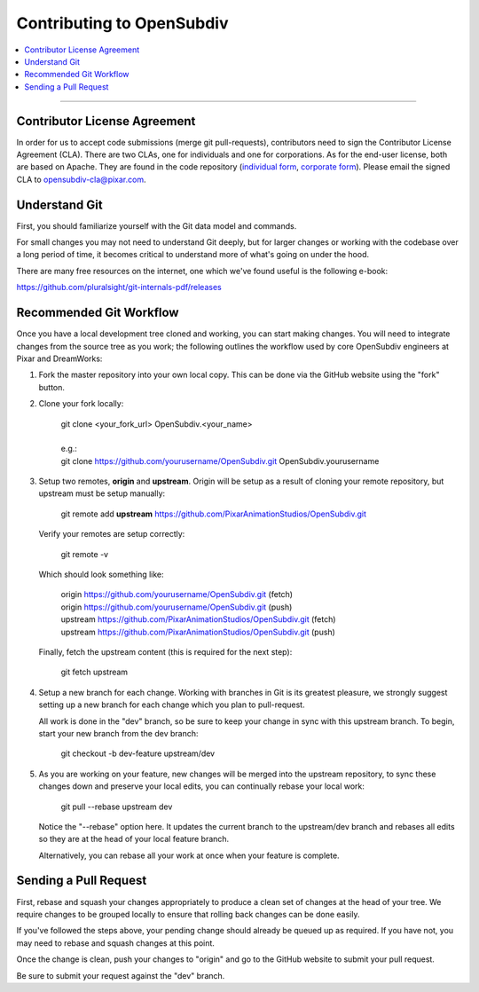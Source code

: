 ..
     Copyright 2013 Pixar

     Licensed under the Apache License, Version 2.0 (the "Apache License")
     with the following modification; you may not use this file except in
     compliance with the Apache License and the following modification to it:
     Section 6. Trademarks. is deleted and replaced with:

     6. Trademarks. This License does not grant permission to use the trade
        names, trademarks, service marks, or product names of the Licensor
        and its affiliates, except as required to comply with Section 4(c) of
        the License and to reproduce the content of the NOTICE file.

     You may obtain a copy of the Apache License at

         http://www.apache.org/licenses/LICENSE-2.0

     Unless required by applicable law or agreed to in writing, software
     distributed under the Apache License with the above modification is
     distributed on an "AS IS" BASIS, WITHOUT WARRANTIES OR CONDITIONS OF ANY
     KIND, either express or implied. See the Apache License for the specific
     language governing permissions and limitations under the Apache License.

Contributing to OpenSubdiv
--------------------------

.. contents::
   :local:
   :backlinks: none


----

Contributor License Agreement
=============================

In order for us to accept code submissions (merge git pull-requests), contributors 
need to sign the Contributor License Agreement (CLA). There are two CLAs, one for 
individuals and one for corporations. As for the end-user license, both are based 
on Apache. They are found in the code repository (`individual form 
<https://github.com/PixarAnimationStudios/OpenSubdiv/blob/master/OpenSubdivCLA_individual.pdf>`__,
`corporate form <https://github.com/PixarAnimationStudios/OpenSubdiv/blob/master/OpenSubdivCLA_corporate.pdf>`__). 
Please email the signed CLA to opensubdiv-cla@pixar.com.

Understand Git
==============

First, you should familiarize yourself with the Git data model and commands.

For small changes you may not need to understand Git deeply, but for larger
changes or working with the codebase over a long period of time, it becomes
critical to understand more of what's going on under the hood.

There are many free resources on the internet, one which we've found useful is
the following e-book:

`<https://github.com/pluralsight/git-internals-pdf/releases>`_

Recommended Git Workflow
========================

Once you have a local development tree cloned and working, you can start making
changes. You will need to integrate changes from the source tree as you work;
the following outlines the workflow used by core OpenSubdiv engineers at Pixar
and DreamWorks:

#. Fork the master repository into your own local copy. This can be done via the
   GitHub website using the "fork" button.

#. Clone your fork locally:

     | git clone <your_fork_url> OpenSubdiv.<your_name>
     |
     | e.g.:
     | git clone https://github.com/yourusername/OpenSubdiv.git OpenSubdiv.yourusername

#. Setup two remotes, **origin** and **upstream**. Origin will be setup as a
   result of cloning your remote repository, but upstream must be setup manually:

     | git remote add **upstream** https://github.com/PixarAnimationStudios/OpenSubdiv.git
   
   Verify your remotes are setup correctly:

     | git remote -v

   Which should look something like:

     | origin https://github.com/yourusername/OpenSubdiv.git (fetch)
     | origin https://github.com/yourusername/OpenSubdiv.git (push)
     | upstream https://github.com/PixarAnimationStudios/OpenSubdiv.git (fetch)
     | upstream https://github.com/PixarAnimationStudios/OpenSubdiv.git (push)

   Finally, fetch the upstream content (this is required for the next step):

     | git fetch upstream

#. Setup a new branch for each change. Working with branches in Git is its
   greatest pleasure, we strongly suggest setting up a new branch for each
   change which you plan to pull-request.

   All work is done in the "dev" branch, so be sure to keep your change in sync
   with this upstream branch. To begin, start your new branch from the dev
   branch:

     | git checkout -b dev-feature upstream/dev

#. As you are working on your feature, new changes will be merged into the
   upstream repository, to sync these changes down and preserve your local
   edits, you can continually rebase your local work:

     | git pull --rebase upstream dev

   Notice the "--rebase" option here. It updates the current branch to the
   upstream/dev branch and rebases all edits so they are at the head of your
   local feature branch.
   
   Alternatively, you can rebase all your work at once when your feature is
   complete.

Sending a Pull Request
======================

First, rebase and squash your changes appropriately to produce a clean set of
changes at the head of your tree. We require changes to be grouped locally to
ensure that rolling back changes can be done easily. 

If you've followed the steps above, your pending change should already be queued
up as required. If you have not, you may need to rebase and squash changes at
this point.

Once the change is clean, push your changes to "origin" and go to the GitHub
website to submit your pull request.

Be sure to submit your request against the "dev" branch.
